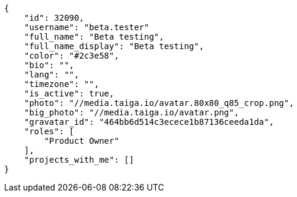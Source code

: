 [source,json]
----
{
    "id": 32090,
    "username": "beta.tester"
    "full_name": "Beta testing",
    "full_name_display": "Beta testing",
    "color": "#2c3e58",
    "bio": "",
    "lang": "",
    "timezone": "",
    "is_active": true,
    "photo": "//media.taiga.io/avatar.80x80_q85_crop.png",
    "big_photo": "//media.taiga.io/avatar.png",
    "gravatar_id": "464bb6d514c3ecece1b87136ceeda1da",
    "roles": [
        "Product Owner"
    ],
    "projects_with_me": []
}
----
